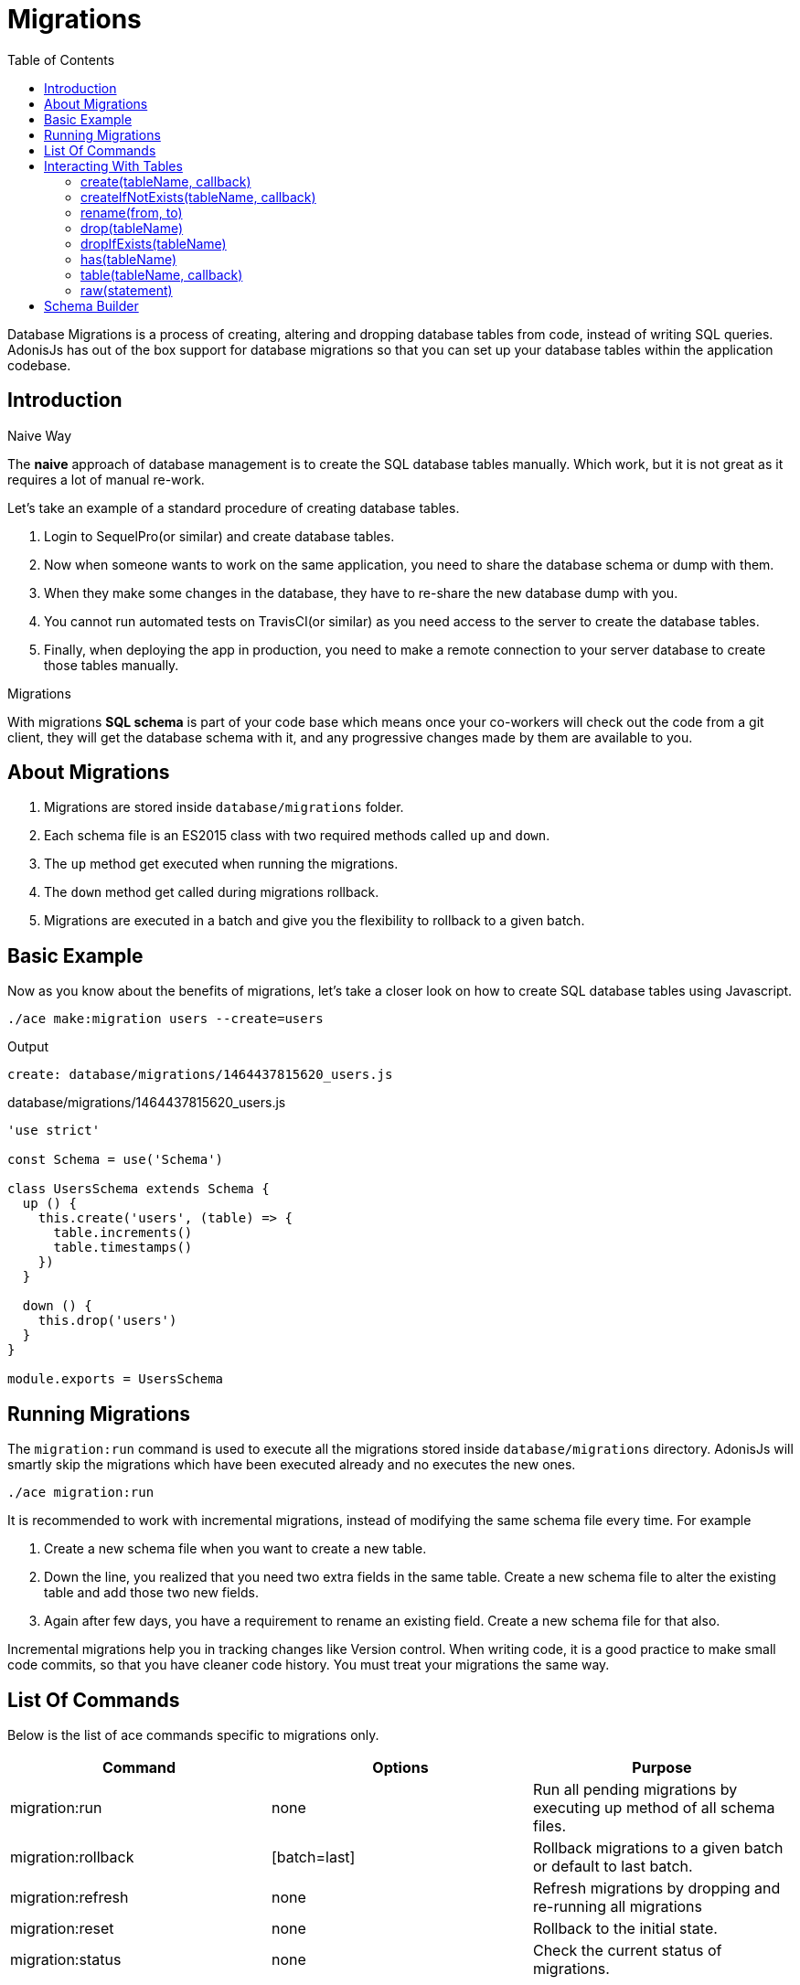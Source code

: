 :toc:
:linkattrs:
= Migrations

Database Migrations is a process of creating, altering and dropping database tables from code, instead of writing SQL queries. AdonisJs has out of the box support for database migrations so that you can set up your database tables within the application codebase.

== Introduction

.Naive Way
The *naive* approach of database management is to create the SQL database tables manually. Which work, but it is not great as it requires a lot of manual re-work.

Let's take an example of a standard procedure of creating database tables.

1. Login to SequelPro(or similar) and create database tables.
2. Now when someone wants to work on the same application, you need to share the database schema or dump with them.
3. When they make some changes in the database, they have to re-share the new database dump with you.
4. You cannot run automated tests on TravisCI(or similar) as you need access to the server to create the database tables.
5. Finally, when deploying the app in production, you need to make a remote connection to your server database to create those tables manually.

.Migrations
With migrations *SQL schema* is part of your code base which means once your co-workers will check out the code from a git client, they will get the database schema with it, and any progressive changes made by them are available to you.

== About Migrations
[pretty-list]
1. Migrations are stored inside `database/migrations` folder.
2. Each schema file is an ES2015 class with two required methods called `up` and `down`.
3. The `up` method get executed when running the migrations.
4. The `down` method get called during migrations rollback.
5. Migrations are executed in a batch and give you the flexibility to rollback to a given batch.

== Basic Example
Now as you know about the benefits of migrations, let's take a closer look on how to create SQL database tables using Javascript.

[source, bash]
----
./ace make:migration users --create=users
----

.Output
[source, bash]
----
create: database/migrations/1464437815620_users.js
----

.database/migrations/1464437815620_users.js
[source, javascript]
----
'use strict'

const Schema = use('Schema')

class UsersSchema extends Schema {
  up () {
    this.create('users', (table) => {
      table.increments()
      table.timestamps()
    })
  }

  down () {
    this.drop('users')
  }
}

module.exports = UsersSchema
----

== Running Migrations
The `migration:run` command is used to execute all the migrations stored inside `database/migrations` directory. AdonisJs will smartly skip the migrations which have been executed already and no executes the new ones.

[source, bash]
----
./ace migration:run
----

It is recommended to work with incremental migrations, instead of modifying the same schema file every time. For example

[pretty-list]
1. Create a new schema file when you want to create a new table.
2. Down the line, you realized that you need two extra fields in the same table. Create a new schema file to alter the existing table and add those two new fields.
3. Again after few days, you have a requirement to rename an existing field. Create a new schema file for that also.

Incremental migrations help you in tracking changes like Version control. When writing code, it is a good practice to make small code commits, so that you have cleaner code history. You must treat your migrations the same way.

== List Of Commands
Below is the list of ace commands specific to migrations only.

[options="header"]
|====
| Command | Options | Purpose
| migration:run | none  | Run all pending migrations by executing up method of all schema files.
| migration:rollback | [batch=last] | Rollback migrations to a given batch or default to last batch.
| migration:refresh | none | Refresh migrations by dropping and re-running all migrations
| migration:reset | none | Rollback to the initial state.
| migration:status | none | Check the current status of migrations.
|====

== Interacting With Tables

==== create(tableName, callback)
Create a new database table.

[source, javascript]
----
class UserSchema {
  up () {
    this.create('users', (table) => {
      ...
    })
  }
}
----

==== createIfNotExists(tableName, callback)
Only creates the table if it does not exists, otherwise silently ignores the *create* command.

[source, javascript]
----
class UserSchema {
  up () {
    this.createIfNotExists('users', (table) => {
      ...
    })
  }
}
----

==== rename(from, to)
Rename an existing database table.

[source, javascript]
----
class UserSchema {
  up () {
    this.rename('users', 'my_users')
  }
}
----

==== drop(tableName)
Drop an existing database table.

[source, javascript]
----
class UserSchema {
  down () {
    this.drop('users')
  }
}
----

==== dropIfExists(tableName)
Drop database table only if it exists, otherwise silently ignores the *drop* command.

[source, javascript]
----
class UserSchema {
  down () {
    this.dropIfExists('users')
  }
}
----

==== has(tableName)
Resolves with a *boolean* indicating whether a database table exists or not.

[source, javascript]
----
class UserSchema {
  up () {
    this.has('users').then((exists) => {
      if (!exists) {
        // do something
      }
    })
  }
}
----

==== table(tableName, callback)
Select a table for *alter*.

[source, javascript]
----
class UserSchema {
  up () {
    this.table('users', (table) => {
      table.dropColumn('deleted_at')
    })
  }
}
----

==== raw(statement)
Run an arbitrary SQL query in the schema builder chain.

[source, javascript]
----
class UserSchema {
  up () {
    this.raw('SET sql_mode="TRADITIONAL"')
    .create('users', (table) => {
      table.increments()
    })
  }
}
----

== Schema Builder
Please refer to the docs of link:http://knexjs.org/#Schema-Building[Knex Schema Building, window="_blank"], everything from knex is fully supported. Below is the example making use of schema builder to create the *users* table.

[source, javascript]
----
'use strict'

const Schema = use('Schema')

class UsersSchema extends Schema {
  up () {
    this.create('users', (table) => {
      table.increments()
      table.string('username').unique()
      table.string('email').unique()
      table.string('password', 60)
      table.timestamps()
      table.softDeletes()
    })
  }

  down () {
    this.drop('users')
  }
}

module.exports = UsersSchema
----
